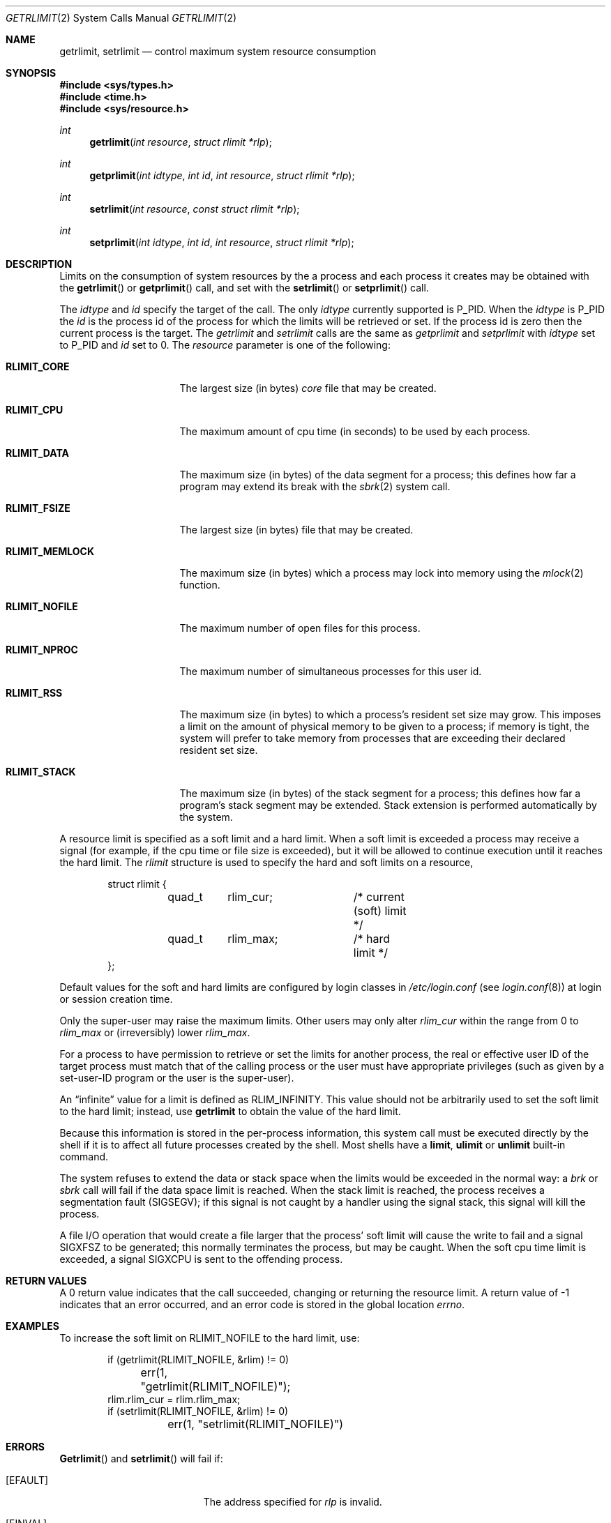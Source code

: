.\"	BSDI getrlimit.2,v 2.8 2000/07/07 22:25:32 polk Exp
.\"
.\" Copyright (c) 1980, 1991, 1993
.\"	The Regents of the University of California.  All rights reserved.
.\"
.\" Redistribution and use in source and binary forms, with or without
.\" modification, are permitted provided that the following conditions
.\" are met:
.\" 1. Redistributions of source code must retain the above copyright
.\"    notice, this list of conditions and the following disclaimer.
.\" 2. Redistributions in binary form must reproduce the above copyright
.\"    notice, this list of conditions and the following disclaimer in the
.\"    documentation and/or other materials provided with the distribution.
.\" 3. All advertising materials mentioning features or use of this software
.\"    must display the following acknowledgement:
.\"	This product includes software developed by the University of
.\"	California, Berkeley and its contributors.
.\" 4. Neither the name of the University nor the names of its contributors
.\"    may be used to endorse or promote products derived from this software
.\"    without specific prior written permission.
.\"
.\" THIS SOFTWARE IS PROVIDED BY THE REGENTS AND CONTRIBUTORS ``AS IS'' AND
.\" ANY EXPRESS OR IMPLIED WARRANTIES, INCLUDING, BUT NOT LIMITED TO, THE
.\" IMPLIED WARRANTIES OF MERCHANTABILITY AND FITNESS FOR A PARTICULAR PURPOSE
.\" ARE DISCLAIMED.  IN NO EVENT SHALL THE REGENTS OR CONTRIBUTORS BE LIABLE
.\" FOR ANY DIRECT, INDIRECT, INCIDENTAL, SPECIAL, EXEMPLARY, OR CONSEQUENTIAL
.\" DAMAGES (INCLUDING, BUT NOT LIMITED TO, PROCUREMENT OF SUBSTITUTE GOODS
.\" OR SERVICES; LOSS OF USE, DATA, OR PROFITS; OR BUSINESS INTERRUPTION)
.\" HOWEVER CAUSED AND ON ANY THEORY OF LIABILITY, WHETHER IN CONTRACT, STRICT
.\" LIABILITY, OR TORT (INCLUDING NEGLIGENCE OR OTHERWISE) ARISING IN ANY WAY
.\" OUT OF THE USE OF THIS SOFTWARE, EVEN IF ADVISED OF THE POSSIBILITY OF
.\" SUCH DAMAGE.
.\"
.\"     @(#)getrlimit.2	8.1 (Berkeley) 6/4/93
.\"
.Dd June 4, 1993
.Dt GETRLIMIT 2
.Os BSD 4
.Sh NAME
.Nm getrlimit ,
.Nm setrlimit
.Nd control maximum system resource consumption
.Sh SYNOPSIS
.Fd #include <sys/types.h>
.Fd #include <time.h>
.Fd #include <sys/resource.h>
.Ft int
.Fn getrlimit "int resource" "struct rlimit *rlp"
.Ft int
.Fn getprlimit "int idtype" "int id" "int resource" "struct rlimit *rlp"
.Ft int
.Fn setrlimit "int resource" "const struct rlimit *rlp"
.Ft int
.Fn setprlimit "int idtype" "int id" "int resource" "struct rlimit *rlp"
.Sh DESCRIPTION
Limits on the consumption of system resources by the a process
and each process it creates may be obtained with the
.Fn getrlimit
or
.Fn getprlimit
call, and set with the
.Fn setrlimit
or
.Fn setprlimit
call.  
.Pp
The
.Fa idtype
and
.Fa id
specify the target of the call.  The only
.Fa idtype
currently supported is
.Dv P_PID .
When the
.Fa idtype
is
.Dv P_PID
the
.Fa id
is the process id of the process for which the limits will be retrieved or set.
If the process id is zero then the current process is the target.
The
.Fa getrlimit
and
.Fa setrlimit
calls are the same as
.Fa getprlimit
and
.Fa setprlimit
with
.Fa idtype
set to
.Dv P_PID
and
.Fa id
set to 0.
The
.Fa resource
parameter is one of the following:
.Bl -tag -width RLIMIT_FSIZEAA
.It Li RLIMIT_CORE
The largest size (in bytes)
.Xr core
file that may be created.
.It Li RLIMIT_CPU
The maximum amount of cpu time (in seconds) to be used by
each process.
.It Li RLIMIT_DATA
The maximum size (in bytes) of the data segment for a process;
this defines how far a program may extend its break with the
.Xr sbrk 2
system call.
.It Li RLIMIT_FSIZE
The largest size (in bytes) file that may be created.
.It Li RLIMIT_MEMLOCK
The maximum size (in bytes) which a process may lock into memory
using the
.Xr mlock 2
function.
.It Li RLIMIT_NOFILE
The maximum number of open files for this process.
.It Li RLIMIT_NPROC
The maximum number of simultaneous processes for this user id.
.It Li RLIMIT_RSS
The maximum size (in bytes) to which a process's resident set size may
grow.
This imposes a limit on the amount of physical memory to be given to
a process; if memory is tight, the system will prefer to take memory
from processes that are exceeding their declared resident set size.
.It Li RLIMIT_STACK
The maximum size (in bytes) of the stack segment for a process;
this defines how far a program's stack segment may be extended.
Stack extension is performed automatically by the system.
.El
.Pp
A resource limit is specified as a soft limit and a hard limit.  When a
soft limit is exceeded a process may receive a signal (for example, if
the cpu time or file size is exceeded), but it will be allowed to
continue execution until it reaches the hard limit.  The 
.Em rlimit
structure is used to specify the hard and soft limits on a resource,
.Bd -literal -offset indent
struct rlimit {
	quad_t	rlim_cur;	/* current (soft) limit */
	quad_t	rlim_max;	/* hard limit */
};
.Ed
.Pp
Default values for the soft and hard limits are configured by login
classes in
.Pa /etc/login.conf
.Pq see Xr login.conf 8
at login or session creation time.
.Pp
Only the super-user may raise the maximum limits.  Other users
may only alter 
.Fa rlim_cur
within the range from 0 to 
.Fa rlim_max
or (irreversibly) lower
.Fa rlim_max .
.Pp
For a process to have permission to retrieve or set the limits for
another process, the real or effective user ID of the target process
must match that of the calling process or the user must have appropriate
privileges (such as given by a set-user-ID program or the user is the
super-user).
.Pp
An
.Dq infinite
value for a limit is defined as
.Dv RLIM_INFINITY .
This value should not be arbitrarily used to set the soft
limit to the hard limit; instead, use
.Nm getrlimit
to obtain the value of the hard limit.
.Pp
Because this information is stored in the per-process information,
this system call must be executed directly by the shell if it
is to affect all future processes created by the shell.
Most shells have a
.Ic limit , 
.Ic ulimit
or
.Ic unlimit
built-in command.
.Pp
The system refuses to extend the data or stack space when the limits
would be exceeded in the normal way: a
.Xr brk
or
.Xr sbrk
call will fail if the data space limit is reached.
When the stack limit is reached, the process receives
a segmentation fault
.Pq Dv SIGSEGV ;
if this signal is not
caught by a handler using the signal stack, this signal
will kill the process.
.Pp
A file I/O operation that would create a file larger that the process'
soft limit will cause the write to fail and a signal
.Dv SIGXFSZ
to be
generated; this normally terminates the process, but may be caught.  When
the soft cpu time limit is exceeded, a signal
.Dv SIGXCPU
is sent to the
offending process.
.Sh RETURN VALUES
A 0 return value indicates that the call succeeded, changing
or returning the resource limit.   A return value of -1 indicates
that an error occurred, and an error code is stored in the global
location
.Va errno .
.Sh EXAMPLES
To increase the soft limit on RLIMIT_NOFILE to the hard limit, use:
.Bd -literal -offset indent
if (getrlimit(RLIMIT_NOFILE, &rlim) != 0)
	err(1, "getrlimit(RLIMIT_NOFILE)");
rlim.rlim_cur = rlim.rlim_max;
if (setrlimit(RLIMIT_NOFILE, &rlim) != 0)
	err(1, "setrlimit(RLIMIT_NOFILE)")
.Ed
.Sh ERRORS
.Fn Getrlimit
and
.Fn setrlimit
will fail if:
.Bl -tag -width Er
.It Bq Er EFAULT
The address specified for
.Fa rlp
is invalid.
.It Bq Er EINVAL
One of the parameters was invalid.
.It Bq Er ESRCH
The requested
.Fa id
could not be found.
.It Bq Er EPERM
The limit specified to
.Fn setrlimit
would have
raised the maximum limit value, and the caller is not the super-user.
.El
.Sh SEE ALSO
.Xr bash 1 , 
.Xr quota 2 ,
.Xr sigaltstack 2 ,
.Xr sigvec 2 ,
.Xr setusercontext 3 ,
.Xr sysctl 3 ,
.Xr login.conf 5
.Sh HISTORY
The
.Nm
function call appeared in
.Bx 4.2 .

